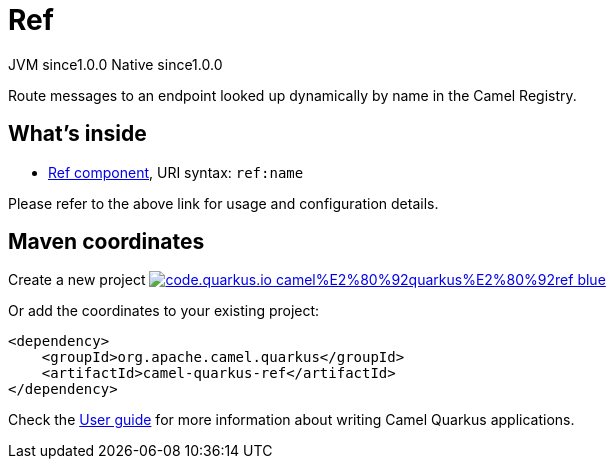 // Do not edit directly!
// This file was generated by camel-quarkus-maven-plugin:update-extension-doc-page
= Ref
:page-aliases: extensions/ref.adoc
:linkattrs:
:cq-artifact-id: camel-quarkus-ref
:cq-native-supported: true
:cq-status: Stable
:cq-status-deprecation: Stable
:cq-description: Route messages to an endpoint looked up dynamically by name in the Camel Registry.
:cq-deprecated: false
:cq-jvm-since: 1.0.0
:cq-native-since: 1.0.0

[.badges]
[.badge-key]##JVM since##[.badge-supported]##1.0.0## [.badge-key]##Native since##[.badge-supported]##1.0.0##

Route messages to an endpoint looked up dynamically by name in the Camel Registry.

== What's inside

* xref:{cq-camel-components}::ref-component.adoc[Ref component], URI syntax: `ref:name`

Please refer to the above link for usage and configuration details.

== Maven coordinates

Create a new project image:https://img.shields.io/badge/code.quarkus.io-camel%E2%80%92quarkus%E2%80%92ref-blue.svg?logo=quarkus&logoColor=white&labelColor=3678db&color=e97826[link="https://code.quarkus.io/?extension-search=camel-quarkus-ref", window="_blank"]

Or add the coordinates to your existing project:

[source,xml]
----
<dependency>
    <groupId>org.apache.camel.quarkus</groupId>
    <artifactId>camel-quarkus-ref</artifactId>
</dependency>
----

Check the xref:user-guide/index.adoc[User guide] for more information about writing Camel Quarkus applications.
